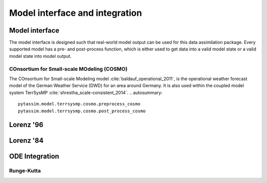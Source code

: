 Model interface and integration
===============================



Model interface
---------------
The model interface is designed such that real-world model output can be used
for this data assimilation package. Every supported model has a pre- and
post-process function, which is either used to get data into a valid model state
or a valid model state into model output.

COnsortium for Small-scale MOdeling (COSMO)
^^^^^^^^^^^^^^^^^^^^^^^^^^^^^^^^^^^^^^^^^^^
The COnsortium for Small-scale Modeling model :cite:`baldauf_operational_2011`,
is the operational weather forecast model of the German Weather Service (DWD)
for an area around Germany. It is also used within the coupled model system
TerrSysMP :cite:`shrestha_scale-consistent_2014`.
.. autosummary::
    pytassim.model.terrsysmp.cosmo.preprocess_cosmo
    pytassim.model.terrsysmp.cosmo.post_process_cosmo

Lorenz '96
----------

.. autosummary::
    pytassim.model.lorenz_96.lorenz_96.Lorenz96
    pytassim.model.lorenz_96.forward_model.forward_model


Lorenz '84
----------

.. autosummary::
    pytassim.model.lorenz_84.lorenz_84.Lorenz84


ODE Integration
---------------

Runge-Kutta
^^^^^^^^^^^

.. autosummary::
    pytassim.model.integration.rk4.RK4Integrator
    pytassim.model.integration.integrator.BaseIntegrator